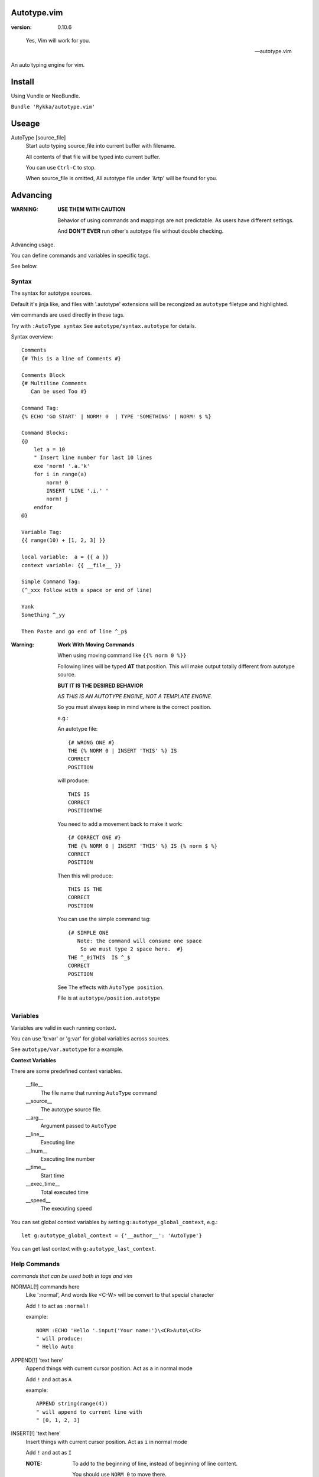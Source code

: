 Autotype.vim
============

:version: 0.10.6

..

    Yes, Vim will work for you.

    -- autotype.vim


An auto typing engine for vim.

.. figure:: https://github.com/Rykka/github_things/raw/master/image/autotype.gif
       :align: center

Install
=======

Using Vundle or NeoBundle.

``Bundle 'Rykka/autotype.vim'``


Useage
======


AutoType [source_file]
   Start auto typing source_file into current buffer with filename.

   All contents of that file will be typed into current buffer.

   You can use ``Ctrl-C`` to stop.

   When source_file is omitted, All autotype file under '&rtp' will
   be found for you.

Advancing
=========

:WARNING: **USE THEM WITH CAUTION**

          Behavior of using commands and mappings are not predictable.
          As users have different settings.

          And **DON'T EVER** run other's autotype file 
          without double checking.

Advancing usage.

You can define commands and variables in specific tags.

See below.


Syntax
------

The syntax for autotype sources.

Default it's jinja like, and files with '.autotype' extensions will be recongized as ``autotype`` filetype and highlighted.

vim commands are used directly in these tags.

Try with ``:AutoType syntax``
See ``autotype/syntax.autotype`` for details. 

Syntax overview::

    Comments 
    {# This is a line of Comments #}

    Comments Block
    {# Multiline Comments 
       Can be used Too #}

    Command Tag:
    {% ECHO 'GO START' | NORM! 0  | TYPE 'SOMETHING' | NORM! $ %}

    Command Blocks:
    {@
        let a = 10
        " Insert line number for last 10 lines
        exe 'norm! '.a.'k'
        for i in range(a)
            norm! 0
            INSERT 'LINE '.i.' '
            norm! j
        endfor
    @}
    
    Variable Tag: 
    {{ range(10) + [1, 2, 3] }}

    local variable:  a = {{ a }}
    context variable: {{ __file__ }}

    Simple Command Tag: 
    (^_xxx follow with a space or end of line)

    Yank 
    Something ^_yy

    Then Paste and go end of line ^_p$

:Warning: 

      **Work With Moving Commands**

      When using moving command like ``{{% norm 0 %}}``

      Following lines will be typed **AT** that position.
      This will make output totally different from autotype source.

      **BUT IT IS THE DESIRED BEHAVIOR**

      *AS THIS IS AN AUTOTYPE ENGINE, NOT A TEMPLATE ENGINE.*

      So you must always keep in mind where is the correct position.

      e.g.:

      An autotype file::

          {# WRONG ONE #}
          THE {% NORM 0 | INSERT 'THIS' %} IS
          CORRECT
          POSITION

      will produce::

          THIS IS
          CORRECT
          POSITIONTHE 

      You need to add a movement back to make it work::

          {# CORRECT ONE #}
          THE {% NORM 0 | INSERT 'THIS' %} IS {% norm $ %}
          CORRECT
          POSITION

      Then this will produce::

          THIS IS THE
          CORRECT
          POSITION

      You can use the simple command tag::

          {# SIMPLE ONE 
             Note: the command will consume one space
              So we must type 2 space here.  #}
          THE ^_0iTHIS  IS ^_$
          CORRECT
          POSITION

      See The effects with ``AutoType position``.

      File is at ``autotype/position.autotype``

Variables
---------

Variables are valid in each running context.

You can use 'b:var' or 'g:var' for global variables across 
sources.

See ``autotype/var.autotype`` for a example.

**Context Variables**

There are some predefined context variables.

    __file__
        The file name that running ``AutoType`` command
    __source__
        The autotype source file. 
    __arg__
        Argument passed to ``AutoType``
    __line__
        Executing line
    __lnum__
        Executing line number
    __time__
        Start time
    __exec_time__
        Total executed time
    __speed__
        The executing speed

You can set global context variables 
by setting ``g:autotype_global_context``, e.g.::
        
    let g:autotype_global_context = {'__author__': 'AutoType'}

You can get last context with ``g:autotype_last_context``.

Help Commands
-------------

*commands that can be used both in tags and vim*

NORMAL[!] commands here
    Like ':normal', And words like \<C-W> will be convert 
    to that special character

    Add ``!`` to act as ``:normal!``

    example::

        NORM :ECHO 'Hello '.input('Your name:')\<CR>Auto\<CR>
        " will produce:
        " Hello Auto

APPEND[!] 'text here'
    Append things with current cursor position.
    Act as ``a`` in normal mode

    Add ``!`` and act as ``A``

    example::

        APPEND string(range(4))
        " will append to current line with
        " [0, 1, 2, 3]

INSERT[!] 'text here'
    Insert things with current cursor position.
    Act as ``i`` in normal mode

    Add ``!`` and act as ``I``

    :NOTE: To add to the beginning of line, instead of 
           beginning of line content.

           You should use ``NORM 0`` to move there.

TYPE[!] 'text here'
    Same as ``APPEND``.


[n]ECHO[!] [str/list/dict]
    Echo things like ':echo', And will show for a longer time.


    Add ``!`` to use ``ErrorMsg`` highlight,
    Default is ``ModeMsg`` highlight.

        You can pass a dictionary with 'hl' to use that
        hightlight, 'arg' is needed then.

        e.g.:  ``{'hl':'Function','arg':'Echo Strings'}``

    Add ``n`` to wait ``n`` second.
    Default is dynamic by current speed.

    The things echoed will also be shown in ':message'.

    example::

        ECHO range(10,1,-1) | 1BLINK 'Hello World'

    :XXX: A plain number passed to echo can not be shown.
          like ``:ECHO 3``

[n]BLINK[!] [str/list/dict]
    A blinking versoin of ':echo' 

[n]BLINK[!] [str/list/dict]
    A blinking versoin of ':echo' 

:Note: **Bar**

       ``NORM|ECHO|TYPE|APPEND|BLINK|INSERT`` 
       both receives the ``|`` command.

       See ':h :command-bar'

:Note: **Quotes**

       In ``INSERT/APPEND/TYPE/ECHO/BLINK``,

       Strings passed must all using single quote ``'``.
       You can escape it with ``''``.

       In ``INSERT/APPEND``: works as double quoted,

           Then you can use ``\r`` as a return.
           To insert a ``\``, escape as ``\\``

       In ``ECHO/BLINK``: works as single quoted.

       See ':h expr-string'.

:Note: **Special Characters**

        In ``NORMAL``, Trigger special keys using ``\<C-XX>``

        If you met something unexpected with command line input
        action.

        First check if enough ``\<CR>`` are used.

        Then you can try typing raw special charactes there.
        See ``:h i_Ctrl-V`` for details.



INCLUDE source_file[.autotype]
    Include a autotype source file in Command Tag/Block.
    Can not be executed as Vim Command.

    It searches the source file from 
    local/``g:autotype_file_directory``/&rtp

    See effects with ``AutoType include``
    You can check with ``autotype/include.autotype``


    
Options
=======

g:autotype_speed
    Auto typing speed (char per second), range from (1 to more),
    default is ``30``, which is mankind.

    Slow as turtle? use '2'.

    Fast as swift? use '400'.

    Blazing lighting? use '30000' or more.

    You can set it with one of 
    ``turtle,mankind,swift,lighting``,

    Then it's at the relevent speed.

    ``:AtpSpd`` can be used as a quick speed setup.

g:autotype_syntax_type
    Default is 'jinja'.
        1. Command tag is '{% cmds %}'
        2. Variable tag is '{{ var }}'
        3. Comment tag is '{# var #}'
        4. Command block is '{@' and '@}',
           both in single line
        5. Inline Command is ``^_cmds``
        6. To prevent exec of tags, add a '!' before the tag.

    Then the 'autotype'
        1. Command tag is '^[ cmds ^]'
        2. Comment tag is '^< var ^>'
        3. Variable tag is '^{ var ^}'
        4. Command block is '^[^[' and '^]^]',
           both in single line
        5. Inline Command is ``^_cmds``

    You can define your own tag syntax if needed.
    Following list of options can be changed::
        
            ["g:autotype_syn_cmd_bgn",  '{%'],
            ["g:autotype_syn_cmd_end",  '%}'],
            ["g:autotype_syn_cmds_bgn", '{@'],
            ["g:autotype_syn_cmds_end", '@}'],
            ["g:autotype_syn_cmt_bgn",  '{#'],
            ["g:autotype_syn_cmt_end",  '#}'],
            ["g:autotype_syn_var_bgn",  '{{'],
            ["g:autotype_syn_var_end",  '}}'],
            ["g:autotype_syn_cmd_once", '^_'],

    :NOTE: ``g:autotype_syntax_type`` **SHOULD** be set
            with a name other than 'jinja' or 'autotype'

            And these options should be a pattern for matching.

            e.g: '^' should be escaped as ``'\^'``

            See ':h pattern-atoms' for details

g:autotype_file_directory
    The user directory for your autotype source files.

    Default is ``''``.

    The ``:AutoType source_file`` will search file in current dir,
    then in this path and the ``&rtp/autotype/`` directory
    for all '\*.autotype' file to match the filename.

    You can add multiple paths seperated with comma ','.

g:autotype_global_context
    You can predefine variable in context.

    e.g.::
        
        let g:autotype_global_context = {'__author__': 'AutoType'}

    See Variables_ for context details.


g:autotype_cursor_aug
    Used for running autocommands with ``CursorMoved``

    Set ``aug_ptn`` seperate with ``,``

    Default is ``'*.rst,<buffer>'``

    This is mainly for updating buffer with InstantRst_

TODO
====

1. Make autotype auto write articles.
2. Make autotype auto write programs.

And before, there are some ``misc`` things need to do.
You can find one thing and contribute to it at github_

    1. [X] 2014-08-31 Add local context support for commands and variables
    2. [X] 2014-08-30 Add Comment Tag And Block And Syntax.
    3. [X] 2014-08-28 Make input with Special Keys more workable.
    4. [X] 2014-08-29 Make Literal-String and Constant-String always working.
    5. [X] 2014-08-31 Add ``INCLUDE`` TAG
    6. [X] 2014-08-31 Add Striping Syntax like ``{%- and -%}``.
    7. [X] 2014-08-31 Make typing output like typing in insert mode.
    8. Make more autotype sources.
    9. Make it more stable and useful.
    10. Helping others.


.. _github: https://github.com/Rykka/autotype.vim
.. _InstantRst: https://github.com/Rykka/InstantRst
